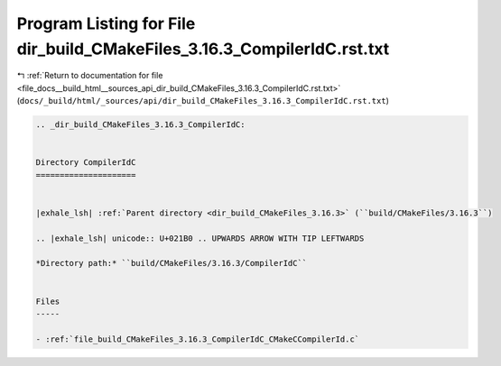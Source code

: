 
.. _program_listing_file_docs__build_html__sources_api_dir_build_CMakeFiles_3.16.3_CompilerIdC.rst.txt:

Program Listing for File dir_build_CMakeFiles_3.16.3_CompilerIdC.rst.txt
========================================================================

|exhale_lsh| :ref:`Return to documentation for file <file_docs__build_html__sources_api_dir_build_CMakeFiles_3.16.3_CompilerIdC.rst.txt>` (``docs/_build/html/_sources/api/dir_build_CMakeFiles_3.16.3_CompilerIdC.rst.txt``)

.. |exhale_lsh| unicode:: U+021B0 .. UPWARDS ARROW WITH TIP LEFTWARDS

.. code-block:: cpp

   .. _dir_build_CMakeFiles_3.16.3_CompilerIdC:
   
   
   Directory CompilerIdC
   =====================
   
   
   |exhale_lsh| :ref:`Parent directory <dir_build_CMakeFiles_3.16.3>` (``build/CMakeFiles/3.16.3``)
   
   .. |exhale_lsh| unicode:: U+021B0 .. UPWARDS ARROW WITH TIP LEFTWARDS
   
   *Directory path:* ``build/CMakeFiles/3.16.3/CompilerIdC``
   
   
   Files
   -----
   
   - :ref:`file_build_CMakeFiles_3.16.3_CompilerIdC_CMakeCCompilerId.c`
   
   
